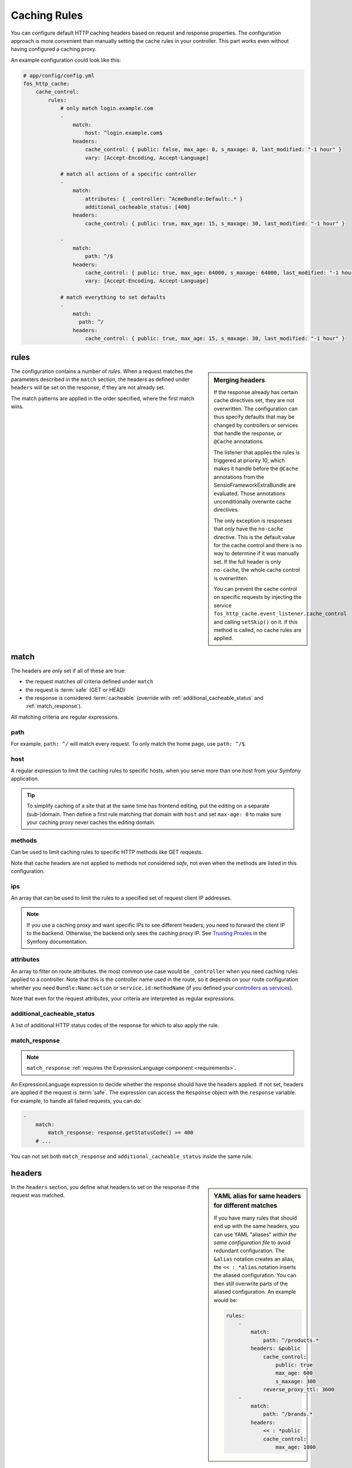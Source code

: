 Caching Rules
=============

You can configure default HTTP caching headers based on request and response
properties. The configuration approach is more convenient than manually setting
the cache rules in your controller. This part works even without having
configured a caching proxy.

An example configuration could look like this:

.. code-block:: yaml

    # app/config/config.yml
    fos_http_cache:
        cache_control:
            rules:
                # only match login.example.com
                -
                    match:
                        host: ^login.example.com$
                    headers:
                        cache_control: { public: false, max_age: 0, s_maxage: 0, last_modified: "-1 hour" }
                        vary: [Accept-Encoding, Accept-Language]

                # match all actions of a specific controller
                -
                    match:
                        attributes: { _controller: ^AcmeBundle:Default:.* }
                        additional_cacheable_status: [400]
                    headers:
                        cache_control: { public: true, max_age: 15, s_maxage: 30, last_modified: "-1 hour" }

                -
                    match:
                        path: ^/$
                    headers:
                        cache_control: { public: true, max_age: 64000, s_maxage: 64000, last_modified: "-1 hour" }
                        vary: [Accept-Encoding, Accept-Language]

                # match everything to set defaults
                -
                    match:
                      path: ^/
                    headers:
                        cache_control: { public: true, max_age: 15, s_maxage: 30, last_modified: "-1 hour" }

rules
-----

.. sidebar:: Merging headers

    If the response already has certain cache directives set, they are not
    overwritten. The configuration can thus specify defaults that may be
    changed by controllers or services that handle the response, or ``@Cache``
    annotations.

    The listener that applies the rules is triggered at priority 10, which
    makes it handle before the ``@Cache`` annotations from the
    SensioFrameworkExtraBundle are evaluated. Those annotations unconditionally
    overwrite cache directives.

    The only exception is responses that *only* have the ``no-cache``
    directive. This is the default value for the cache control and there is no
    way to determine if it was manually set. If the full header is only
    ``no-cache``, the whole cache control is overwritten.

    You can prevent the cache control on specific requests by injecting the
    service ``fos_http_cache.event_listener.cache_control`` and calling
    ``setSkip()`` on it. If this method is called, no cache rules are applied.

The configuration contains a number of *rules*. When a request matches the
parameters described in the ``match`` section, the headers as defined under
``headers`` will be set on the response, if they are not already set.

The match patterns are applied in the order specified, where the first match
wins.

.. _match:

match
-----

The headers are only set if all of these are true:

* the request matches *all* criteria defined under ``match``
* the request is :term:`safe` (GET or HEAD)
* the response is considered :term:`cacheable` (override with
  :ref:`additional_cacheable_status` and :ref:`match_response`).

All matching criteria are regular expressions.

path
~~~~

For example, ``path: ^/`` will match every request. To only match the home
page, use ``path: ^/$``.

host
~~~~

A regular expression to limit the caching rules to specific hosts, when you
serve more than one host from your Symfony application.

.. tip::

    To simplify caching of a site that at the same time has frontend
    editing, put the editing on a separate (sub-)domain. Then define a first
    rule matching that domain with ``host`` and set ``max-age: 0`` to make sure
    your caching proxy never caches the editing domain.

methods
~~~~~~~

Can be used to limit caching rules to specific HTTP methods like GET requests.

Note that cache headers are not applied to methods not considered *safe*, not
even when the methods are listed in this configuration.

ips
~~~

An array that can be used to limit the rules to a specified set of request
client IP addresses.

.. note::

    If you use a caching proxy and want specific IPs to see different headers,
    you need to forward the client IP to the backend. Otherwise, the backend
    only sees the caching proxy IP. See `Trusting Proxies`_ in the Symfony
    documentation.

attributes
~~~~~~~~~~

An array to filter on route attributes. the most common use case would be
``_controller`` when you need caching rules applied to a controller. Note that
this is the controller name used in the route, so it depends on your route
configuration whether you need ``Bundle:Name:action`` or
``service.id:methodName`` (if you defined your `controllers as services`_).

Note that even for the request attributes, your criteria are interpreted as
regular expressions.

.. _additional_cacheable_status:

additional_cacheable_status
~~~~~~~~~~~~~~~~~~~~~~~~~~~

A list of additional HTTP status codes of the response for which to also apply
the rule.

.. _match_response:

match_response
~~~~~~~~~~~~~~

.. note::

    ``match_response`` :ref:`requires the ExpressionLanguage component <requirements>`.

An ExpressionLanguage expression to decide whether the response should have
the headers applied. If not set, headers are applied if the request is
:term:`safe`. The expression can access the ``Response`` object with the
``response`` variable. For example, to handle all failed requests, you can do:

.. code-block:: yaml

    -
        match:
            match_response: response.getStatusCode() >= 400
        # ...

You can not set both ``match_response`` and ``additional_cacheable_status``
inside the same rule.

headers
-------

.. sidebar:: YAML alias for same headers for different matches

    If you have many rules that should end up with the same headers, you
    can use YAML "aliases" *within the same configuration file* to avoid
    redundant configuration. The ``&alias`` notation creates an alias, the
    ``<< : *alias`` notation inserts the aliased configuration. You can then
    still overwrite parts of the aliased configuration. An example would be:

    .. code-block:: yaml

        rules:
            -
                match:
                    path: ^/products.*
                headers: &public
                    cache_control:
                        public: true
                        max_age: 600
                        s_maxage: 300
                    reverse_proxy_ttl: 3600
            -
                match:
                    path: ^/brands.*
                headers:
                    << : *public
                    cache_control:
                        max_age: 1800

In the ``headers`` section, you define what headers to set on the response if
the request was matched.

cache_control
~~~~~~~~~~~~~

The map under ``cache_control`` is set in a call to ``Response::setCache()``.
The names are specified with underscores in yml, but translated to ``-`` for
the ``Cache-Control`` header.

You can use the standard cache control directives:

* ``max_age`` time in seconds;
* ``s_maxage`` time in seconds for proxy caches (also public caches);
* ``private`` true or false;
* ``public`` true or false;
* ``no_cache`` true or false (use exclusively to support HTTP 1.0);

.. code-block:: yaml

    # app/config/config.yml
    fos_http_cache:
        cache_control:
            rules:
                -
                    headers:
                        cache_control:
                            public: true
                            max_age: 64000
                            s_maxage: 64000

If you use ``no_cache``, you should *not set any other options*. This will make
Symfony properly handle HTTP 1.0, setting the ``Pragma: no-cache`` and
``Expires: -1`` headers. If you add other cache_control options, Symfony will
not do this handling. Note that Varnish 3 does not respect ``no-cache`` by
default. If you want it respected, add your own logic to ``vcl_fetch``.

.. note::

    The cache-control headers are described in detail in :rfc:`2616#section-14.9`.

Extra cache control directives
""""""""""""""""""""""""""""""

You can also set headers that Symfony considers non-standard, some coming from
RFCs extending HTTP/1.1. The following options are supported:

* ``must_revalidate`` (:rfc:`2616#section-14.9`)
* ``proxy_revalidate`` (:rfc:`2616#section-14.9`)
* ``no_transform`` (:rfc:`2616#section-14.9`)
* ``stale_if_error``: seconds (:rfc:`5861`)
* ``stale_while_revalidate``: seconds (:rfc:`5861`)

The *stale* directives need a parameter specifying the time in seconds how long
a  cache is allowed to continue serving stale content if needed. The other
directives are flags that are included when set to true.

.. code-block:: yaml

    # app/config/config.yml
    fos_http_cache:
        cache_control:
            rules:
                -
                    path: ^/$
                    headers:
                        cache_control:
                            stale_while_revalidate: 9000
                            stale_if_error: 3000
                            must_revalidate: true
                            proxy_revalidate: true
                            no_transform: true

last_modified
~~~~~~~~~~~~~

The input to the ``last_modified`` is used for the ``Last-Modified`` header.
This value must be a valid input to ``DateTime``.

.. code-block:: yaml

    # app/config/config.yml
    fos_http_cache:
        cache_control:
            rules:
                -
                    headers:
                        last_modified: "-1 hour"

.. hint::

    Setting an arbitrary last modified time allows clients to send
    ``If-Modified-Since`` requests. Varnish can handle these to serve data
    from the cache if it was not invalidated since the client requested it.

vary
~~~~

You can set the `vary` option to an array that defines the contents of the
`Vary` header when matching the request. This adds to existing Vary headers,
keeping previously set Vary options.

.. code-block:: yaml

    # app/config/config.yml
    fos_http_cache:
        cache_control:
            rules:
                -
                    headers:
                        vary: My-Custom-Header

reverse_proxy_ttl for X-Reverse-Proxy-TTL for Custom Reverse Proxy Time-Outs
~~~~~~~~~~~~~~~~~~~~~~~~~~~~~~~~~~~~~~~~~~~~~~~~~~~~~~~~~~~~~~~~~~~~~~~~~~~~

By default, reverse proxies use the ``s-maxage`` of your ``Cache-Control`` header
to know how long it should cache a page. But by default, the s-maxage is also
sent to the client. Any caches on the internet, for example at an internet
provider or in the office of a surfer, might look at ``s-maxage`` and
cache the page if it is ``public``. This can be a problem, notably when you do
:doc:`explicit cache invalidation </reference/cache-manager>`. You might want your reverse
proxy to keep a page in cache for a long time, but outside caches should not
keep the page for a long duration.

One option could be to set a high ``s-maxage`` for the proxy and simply rewrite
the response to remove or reduce the ``s-maxage``. This is not a good solution
however, as you start to duplicate your caching rule definitions.

This bundle helps you to build a better solution: You can specify the option
``reverse_proxy_ttl`` in the headers section to get a special header that you can
then use on the reverse proxy:

.. code-block:: yaml

    # app/config/config.yml
    fos_http_cache:
        cache_control:
            rules:
                -
                    headers:
                        reverse_proxy_ttl: 3600
                        cache_control: { public: true, s_maxage: 60 }

This example adds the header ``X-Reverse-Proxy-TTL: 3600`` to your responses.
Varnish by default knows nothing about this header. To make this solution work,
you need to extend your varnish ``vcl_fetch`` configuration:

.. code-block:: c

    sub vcl_fetch {
        if (beresp.http.X-Reverse-Proxy-TTL) {
            C{
                char *ttl;
                ttl = VRT_GetHdr(sp, HDR_BERESP, "\024X-Reverse-Proxy-TTL:");
                VRT_l_beresp_ttl(sp, atoi(ttl));
            }C
            unset beresp.http.X-Reverse-Proxy-TTL;
        }
    }

Note that there is a ``beresp.ttl`` field in VCL but unfortunately it can only
be set to absolute values and not dynamically. Thus we have to revert to a C
code fragment.

.. _Trusting Proxies: http://symfony.com/doc/current/components/http_foundation/trusting_proxies.html
.. _controllers as services: http://symfony.com/doc/current/cookbook/controller/service.html

